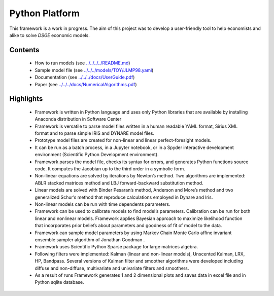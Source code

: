 Python Platform
================
This framework is a work in progress. The aim of this project was to develop a user-friendly tool to help economists and alike to solve *DSGE* economic models. 

Contents
--------

 * How to run models (see `<../../../../README.md>`_)
 * Sample model file (see `<../../../models/TOY/JLMP98.yaml>`_)
 * Documentation (see `<../../../docs/UserGuide.pdf>`_)
 * Paper (see `<../../../docs/NumericalAlgorithms.pdf>`_)


Highlights
----------

    • Framework is written in Python language and uses only Python libraries that are available by installing Anaconda distribution in Software Center
    • Framework is versatile to parse model  files written in a human readable YAML format, Sirius XML format and to parse simple IRIS and DYNARE model files.
    • Prototype model files are created for non-linear and linear perfect-foresight models.
    • It can be run as a batch process, in a Jupyter notebook, or in a Spyder interactive development environment (Scientific Python Development environment).
    • Framework parses the model file, checks its syntax for errors, and generates Python functions source code.  It computes the Jacobian up to the third order in a symbolic form.
    • Non-linear equations are solved by iterations by Newton’s method.  Two algorithms are implemented: ABLR stacked matrices method and LBJ forward-backward substitution method.
    • Linear models are solved with  Binder Pesaran’s method, Anderson and More’s method and two generalized Schur’s method that reproduce calculations employed in Dynare and Iris.
    • Non-linear models can be run with time dependents parameters.
    • Framework can be used to calibrate models to find model’s parameters. Calibration can be run for both linear and nonlinear models.  Framework applies Bayesian approach to maximize likelihood function that incorporates prior beliefs about parameters and goodness of fit of model to the data.
    • Framework can sample model parameters by using Markov Chain Monte Carlo affine invariant ensemble sampler algorithm of Jonathan Goodman .
    • Framework uses Scientific Python Sparse package for large matrices algebra.
    • Following filters were implemented: Kalman (linear and non-linear models), Unscented Kalman, LRX, HP, Bandpass.  Several versions of Kalman filter and smoother algorithms were developed including diffuse and non-diffuse, multivariate and univariate filters and smoothers.
    • As a result of runs Framework generates 1 and 2 dimensional plots and saves data in excel file and in Python sqlite database.

